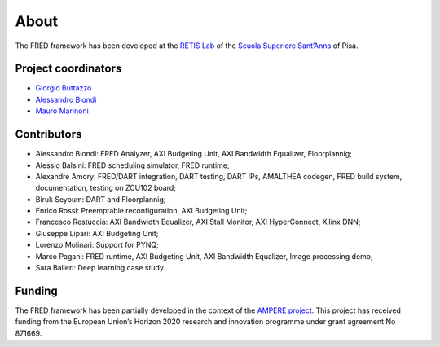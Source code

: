 .. _about:

======
About 
======

The FRED framework has been developed at the `RETIS Lab <https://retis.santannapisa.it/>`_ of the `Scuola Superiore Sant’Anna <https://www.santannapisa.it/en>`_ of Pisa.

.. image:: ../images/logo-retis.png
    :width: 400px
    :align: center
    :alt: RETiS Lab logo

Project coordinators
--------------------

-   `Giorgio Buttazzo <http://retis.sssup.it/~giorgio/>`_
-   `Alessandro Biondi <https://retis.sssup.it/~a.biondi/>`_
-   `Mauro Marinoni <http://retis.sssup.it/~nino/>`_

Contributors
------------

-  Alessandro Biondi: FRED Analyzer, AXI Budgeting Unit, AXI Bandwidth Equalizer, Floorplannig;
-  Alessio Balsini: FRED scheduling simulator, FRED runtime;
-  Alexandre Amory: FRED/DART integration, DART testing, DART IPs, AMALTHEA codegen, FRED build system, documentation, testing on ZCU102 board;
-  Biruk Seyoum: DART and Floorplannig;
-  Enrico Rossi: Preemptable reconfiguration, AXI Budgeting Unit;
-  Francesco Restuccia: AXI Bandwidth Equalizer, AXI Stall Monitor, AXI HyperConnect, Xilinx DNN;
-  Giuseppe Lipari: AXI Budgeting Unit;
-  Lorenzo Molinari: Support for PYNQ;
-  Marco Pagani: FRED runtime, AXI Budgeting Unit, AXI Bandwidth Equalizer, Image processing demo;
-  Sara Balleri: Deep learning case study.


Funding
-------

The FRED framework has been partially developed in the context of the `AMPERE project <https://ampere-euproject.eu/>`_. This project has received funding from the European Union’s Horizon 2020 research and innovation programme under grant agreement No 871669.
